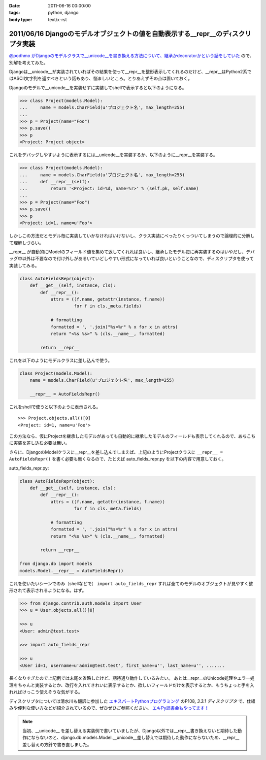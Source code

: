 :date: 2011-06-16 00:00:00
:tags: python, django
:body type: text/x-rst

==================================================================================
2011/06/16 Djangoのモデルオブジェクトの値を自動表示する__repr__のデｨスクリプタ実装
==================================================================================

`@podhmo がDjangoのモデルクラスで__unicode__を書き換える方法について、継承かdecoratorかという話をしていた`__ ので、別解を考えてみた。

.. __: http://twitter.com/#!/podhmo/status/80999729193959424

Djangoは__unicode__が実装されていればその結果を使って__repr__を整形表示してくれるのだけど、__repr__はPython2系ではASCII文字列を返すべきという話もあり、悩ましいところ。とりあえずその点は置いておく。

Djangoのモデルで__unicode__を実装せずに実装してshellで表示すると以下のようになる。

.. code-block:: python

    >>> class Project(models.Model):
    ...     name = models.CharField(u'プロジェクト名', max_length=255)
    ...
    >>> p = Project(name="Foo")
    >>> p.save()
    >>> p
    <Project: Project object>

これをデバッグしやすいように表示するには__unicode__を実装するか、以下のように__repr__を実装する。

.. code-block:: python

    >>> class Project(models.Model):
    ...     name = models.CharField(u'プロジェクト名', max_length=255)
    ...     def __repr__(self):
    ...         return '<Project: id=%d, name=%r>' % (self.pk, self.name)
    ...
    >>> p = Project(name="Foo")
    >>> p.save()
    >>> p
    <Project: id=1, name=u'Foo'>


しかしこの方法だとモデル毎に実装していかなければいけないし、クラス実装にべったりくっついてしまうので論理的に分解して理解しづらい。

__repr__ が自動的にModelのフィールド値を集めて返してくれれば良いし、継承したモデル毎に再実装するのはいやだし、デバッグ中以外は不要なので付け外しがあるいていどしやすい形式になっていれば良いということなので、ディスクリプタを使って実装してみる。

.. code-block:: python

    class AutoFieldsRepr(object):
        def __get__(self, instance, cls):
            def __repr__():
                attrs = ((f.name, getattr(instance, f.name))
                         for f in cls._meta.fields)

                # formatting
                formatted = ', '.join("%s=%r" % x for x in attrs)
                return "<%s %s>" % (cls.__name__, formatted)

            return __repr__

これを以下のようにモデルクラスに差し込んで使う。

.. code-block:: python

    class Project(models.Model):
        name = models.CharField(u'プロジェクト名', max_length=255)

        __repr__ = AutoFieldsRepr()

これをshellで使うと以下のように表示される。

::

    >>> Project.objects.all()[0]
    <Project: id=1, name=u'Foo'>

この方法なら、仮にProjectを継承したモデルがあっても自動的に継承したモデルのフィールドも表示してくれるので、あちこちに実装を差し込む必要は無い。

さらに、DjangoのModelクラスに__repr__を差し込んでしまえば、上記のようにProjectクラスに ``__repr__ = AutoFieldsRepr()`` を書く必要も無くなるので、たとえば auto_fields_repr.py を以下の内容で用意しておく。

auto_fields_repr.py:

.. code-block:: python

    class AutoFieldsRepr(object):
        def __get__(self, instance, cls):
            def __repr__():
                attrs = ((f.name, getattr(instance, f.name))
                         for f in cls._meta.fields)

                # formatting
                formatted = ', '.join("%s=%r" % x for x in attrs)
                return "<%s %s>" % (cls.__name__, formatted)

            return __repr__

    from django.db import models
    models.Model.__repr__ = AutoFieldsRepr()

これを使いたいシーンでのみ（shellなどで） ``import auto_fields_repr`` すれば全てのモデルのオブジェクトが見やすく整形されて表示されるようになる。はず。

.. code-block:: python

    >>> from django.contrib.auth.models import User
    >>> u = User.objects.all()[0]

    >>> u
    <User: admin@test.test>

    >>> import auto_fields_repr

    >>> u
    <User id=1, username=u'admin@test.test', first_name=u'', last_name=u'', .......


長くなりすぎたので上記例では末尾を省略したけど、期待通り動作しているみたい。
あとは__repr__のUnicode処理やエラー処理をちゃんと実装するとか、改行を入れてきれいに表示するとか、欲しいフィールドだけを表示するとか、もうちょっと手を入れればけっこう使えそうな気がする。

ディスクリプタについては清水川も翻訳に参加した `エキスパートPythonプログラミング`_ のP108, `3.3.1 ディスクリプタ` で、仕組みや便利な使い方などが紹介されているので、ぜひぜひご参照ください。 `エキPy読書会もやってます！`_

.. note::

  当初、__unicode__ を差し替える実装例で書いていましたが、Django以外では__repr__書き換えないと期待した動作にならないのと、django.db.models.Model.__unicode__差し替えでは期待した動作にならないため、__repr__差し替えの方針で書き直しました。

.. _`エキスパートPythonプログラミング`: http://www.amazon.co.jp/dp/4048686291/freiaweb-22
.. _`エキPy読書会もやってます！`: http://www.freia.jp/taka/docs/expertpython/reading/


.. :extend type: text/x-rst
.. :extend:

